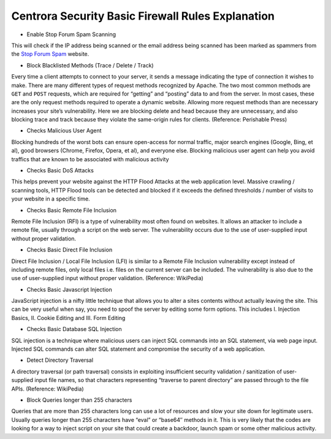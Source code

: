 Centrora Security Basic Firewall Rules Explanation
****************************************************************

* Enable Stop Forum Spam Scanning

This will check if the IP address being scanned or the email address being scanned has been marked as spammers from the `Stop Forum Spam <http://stopforumspam.com/>`_ website.

* Block Blacklisted Methods (Trace / Delete / Track)

Every time a client attempts to connect to your server, it sends a message indicating the type of connection it wishes to make. There are many different types of request methods recognized by Apache. The two most common methods are ``GET`` and ``POST`` requests, which are required for “getting” and “posting” data to and from the server. In most cases, these are the only request methods required to operate a dynamic website. Allowing more request methods than are necessary increases your site’s vulnerability. Here we are blocking delete and head because they are unnecessary, and also blocking trace and track because they violate the same-origin rules for clients. (Reference: Perishable Press)

* Checks Malicious User Agent

Blocking hundreds of the worst bots can ensure open-access for normal traffic, major search engines (Google, Bing, et al), good browsers (Chrome, Firefox, Opera, et al), and everyone else. Blocking malicious user agent can help you avoid traffics that are known to be associated with malicious activity

* Checks Basic DoS Attacks

This helps prevent your website against the HTTP Flood Attacks at the web application level. Massive crawling / scanning tools, HTTP Flood tools can be detected and blocked if it exceeds the defined thresholds / number of visits to your website in a specific time.

* Checks Basic Remote File Inclusion

Remote File Inclusion (RFI) is a type of vulnerability most often found on websites. It allows an attacker to include a remote file, usually through a script on the web server. The vulnerability occurs due to the use of user-supplied input without proper validation.

* Checks Basic Direct File Inclusion

Direct File Inclusion / Local File Inclusion (LFI) is similar to a Remote File Inclusion vulnerability except instead of including remote files, only local files i.e. files on the current server can be included. The vulnerability is also due to the use of user-supplied input without proper validation. (Reference: WikiPedia)

* Checks Basic Javascript Injection

JavaScript injection is a nifty little technique that allows you to alter a sites contents without actually leaving the site. This can be very useful when say, you need to spoof the server by editing some form options. This includes I. Injection Basics, II. Cookie Editing and III. Form Editing

* Checks Basic Database SQL Injection

SQL injection is a technique where malicious users can inject SQL commands into an SQL statement, via web page input. Injected SQL commands can alter SQL statement and compromise the security of a web application.

* Detect Directory Traversal

A directory traversal (or path traversal) consists in exploiting insufficient security validation / sanitization of user-supplied input file names, so that characters representing “traverse to parent directory” are passed through to the file APIs. (Reference: WikiPedia)

* Block Queries longer than 255 characters

Queries that are more than 255 characters long can use a lot of resources and slow your site down for legitimate users.  Usually queries longer than 255 characters have “eval” or “base64″ methods in it. This is very likely that the codes are looking for a way to inject script on your site that could create a backdoor, launch spam or some other malicious activity.